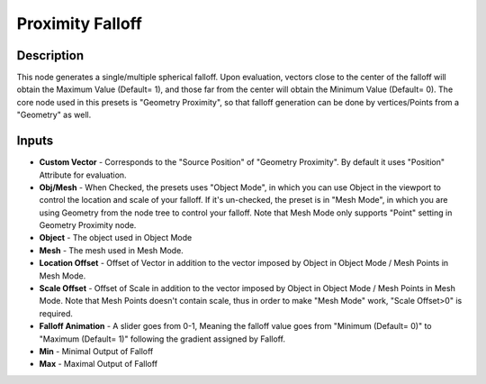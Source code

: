 Proximity Falloff
=============
Description
------------
This node generates a single/multiple spherical falloff. Upon evaluation, vectors close to the center of the falloff will obtain the Maximum Value (Default= 1), and those far from the center will obtain the Minimum Value (Default= 0).
The core node used in this presets is "Geometry Proximity", so that falloff generation can be done by vertices/Points from a "Geometry" as well.

Inputs
-------------
- **Custom Vector** - Corresponds to the "Source Position" of "Geometry Proximity". By default it uses "Position" Attribute for evaluation.
- **Obj/Mesh** - When Checked, the presets uses "Object Mode", in which you can use Object in the viewport to control the location and scale of your falloff. If it's un-checked, the preset is in "Mesh Mode", in which you are using Geometry from the node tree to control your falloff. Note that Mesh Mode only supports "Point" setting in Geometry Proximity node.
- **Object** - The object used in Object Mode
- **Mesh** - The mesh used in Mesh Mode.
- **Location Offset** - Offset of Vector in addition to the vector imposed by Object in Object Mode / Mesh Points in Mesh Mode.
- **Scale Offset** - Offset of Scale in addition to the vector imposed by Object in Object Mode / Mesh Points in Mesh Mode. Note that Mesh Points doesn't contain scale, thus in order to make "Mesh Mode" work, "Scale Offset>0" is required.
- **Falloff Animation** - A slider goes from 0-1, Meaning the falloff value goes from "Minimum (Default= 0)" to "Maximum (Default= 1)" following the gradient assigned by Falloff.
- **Min** - Minimal Output of Falloff
- **Max** - Maximal Output of Falloff
